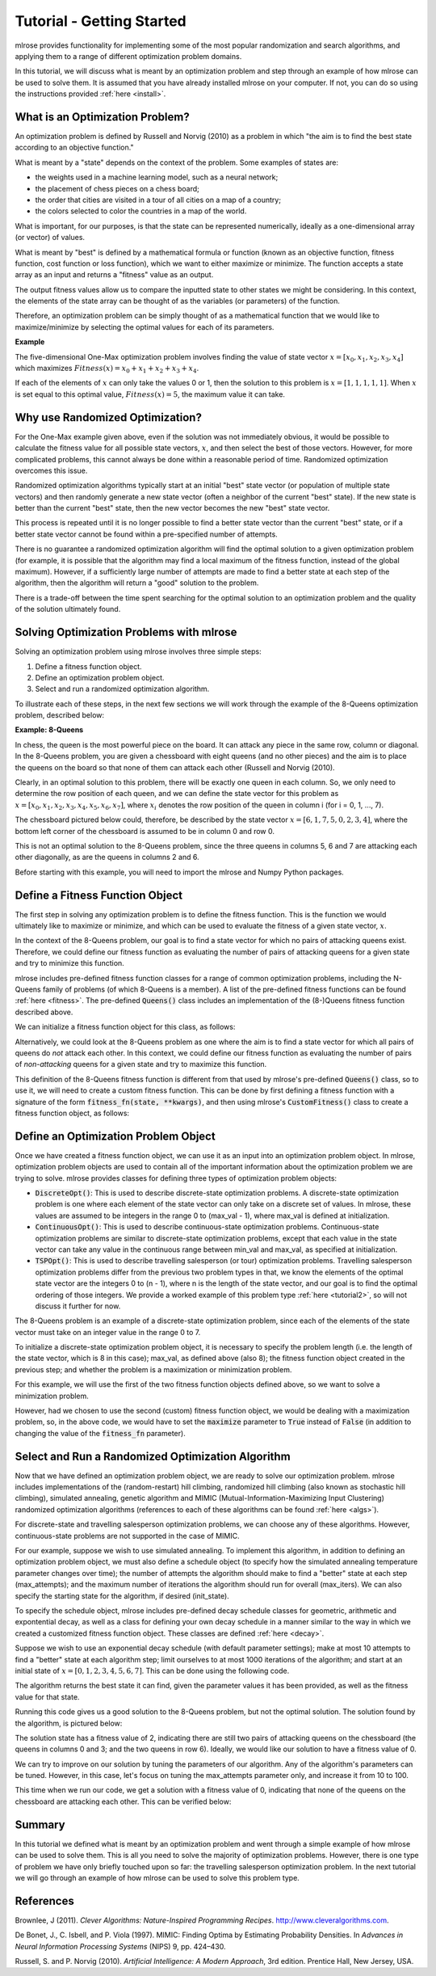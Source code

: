 Tutorial - Getting Started
==========================
mlrose provides functionality for implementing some of the most popular randomization and search algorithms, and applying them to a range of different optimization problem domains. 

In this tutorial, we will discuss what is meant by an optimization problem and step through an example of how mlrose can be used to solve them. It is assumed that you have already installed mlrose on your computer. If not, you can do so using the instructions provided :ref:`here <install>`.

What is an Optimization Problem?
--------------------------------
An optimization problem is defined by Russell and Norvig (2010) as a problem in which "the aim is to find the best state according to an objective function." 

What is meant by a "state" depends on the context of the problem. Some examples of states are:

* the weights used in a machine learning model, such as a neural network;
* the placement of chess pieces on a chess board;
* the order that cities are visited in a tour of all cities on a map of a country;
* the colors selected to color the countries in a map of the world.

What is important, for our purposes, is that the state can be represented numerically, ideally as a one-dimensional array (or vector) of values. 

What is meant by "best" is defined by a mathematical formula or function (known as an objective function, fitness function, cost function or loss function), which we want to either maximize or minimize. The function accepts a state array as an input and returns a "fitness" value as an output. 

The output fitness values allow us to compare the inputted state to other states we might be considering. In this context, the elements of the state array can be thought of as the variables (or parameters) of the function.

Therefore, an optimization problem can be simply thought of as a mathematical function that we would like to maximize/minimize by selecting the optimal values for each of its parameters.

**Example**

The five-dimensional One-Max optimization problem involves finding the value of state vector :math:`x = [x_{0}, x_{1}, x_{2}, x_{3}, x_{4}]` which maximizes :math:`Fitness(x) = x_{0} + x_{1} + x_{2} + x_{3} + x_{4}`. 

If each of the elements of :math:`x` can only take the values 0 or 1, then the solution to this problem is :math:`x = [1, 1, 1, 1, 1]`. When :math:`x` is set equal to this optimal value, :math:`Fitness(x) = 5`, the maximum value it can take.

Why use Randomized Optimization?
--------------------------------
For the One-Max example given above, even if the solution was not immediately obvious, it would be possible to calculate the fitness value for all possible state vectors, :math:`x`, and then select the best of those vectors. However, for more complicated problems, this cannot always be done within a reasonable period of time. Randomized optimization overcomes this issue. 

Randomized optimization algorithms typically start at an initial "best" state vector (or population of multiple state vectors) and then randomly generate a new state vector (often a neighbor of the current "best" state). If the new state is better than the current "best" state, then the new vector becomes the new "best" state vector.

This process is repeated until it is no longer possible to find a better state vector than the current "best" state, or if a better state vector cannot be found within a pre-specified number of attempts. 

There is no guarantee a randomized optimization algorithm will find the optimal solution to a given optimization problem (for example, it is possible that the algorithm may find a local maximum of the fitness function, instead of the global maximum). However, if a sufficiently large number of attempts are made to find a better state at each step of the algorithm, then the algorithm will return a "good" solution to the problem. 

There is a trade-off between the time spent searching for the optimal solution to an optimization problem and the quality of the solution ultimately found.

Solving Optimization Problems with mlrose
-----------------------------------------
Solving an optimization problem using mlrose involves three simple steps:

1. Define a fitness function object.
2. Define an optimization problem object.
3. Select and run a randomized optimization algorithm.

To illustrate each of these steps, in the next few sections we will work through the example of the 8-Queens optimization problem, described below:

**Example: 8-Queens**

In chess, the queen is the most powerful piece on the board. It can attack any piece in the same row, column or diagonal. In the 8-Queens problem, you are given a chessboard with eight queens (and no other pieces) and the aim is to place the queens on the board so that none of them can attack each other (Russell and Norvig (2010). 

Clearly, in an optimal solution to this problem, there will be exactly one queen in each column. So, we only need to determine the row position of each queen, and we can define the state vector for this problem as :math:`x = [x_{0}, x_{1}, x_{2}, x_{3}, x_{4}, x_{5}, x_{6}, x_{7}]`, where :math:`x_{i}` denotes the row position of the queen in column i (for i = 0, 1, ..., 7).

The chessboard pictured below could, therefore, be described by the state vector :math:`x = [6, 1, 7, 5, 0, 2, 3, 4]`, where the bottom left corner of the chessboard is assumed to be in column 0 and row 0. 

.. image:: pictures/chess1.JPG
   :width: 250px
   :height: 250px
   :alt: chessboard example 1
   :align: center

This is not an optimal solution to the 8-Queens problem, since the three queens in columns 5, 6 and 7 are attacking each other diagonally, as are the queens in columns 2 and 6.

Before starting with this example, you will need to import the mlrose and Numpy Python packages.

.. code-block:: python
	import mlrose
	import numpy as np
   
Define a Fitness Function Object
--------------------------------
The first step in solving any optimization problem is to define the fitness function. This is the function we would ultimately like to maximize or minimize, and which can be used to evaluate the fitness of a given state vector, :math:`x`.

In the context of the 8-Queens problem, our goal is to find a state vector for which no pairs of attacking queens exist. Therefore, we could define our fitness function as evaluating the number of pairs of attacking queens for a given state and try to minimize this function.

mlrose includes pre-defined fitness function classes for a range of common optimization problems, including the N-Queens family of problems (of which 8-Queens is a member). A list of the pre-defined fitness functions can be found :ref:`here <fitness>`. The pre-defined :code:`Queens()` class includes an implementation of the (8-)Queens fitness function described above.

We can initialize a fitness function object for this class, as follows:

.. code-block:: python
	fitness = mlrose.Queens()
	
Alternatively, we could look at the 8-Queens problem as one where the aim is to find a state vector for which all pairs of queens do *not* attack each other. In this context, we could define our fitness function as evaluating the number of pairs of *non-attacking* queens for a given state and try to maximize this function.

This definition of the 8-Queens fitness function is different from that used by mlrose's pre-defined :code:`Queens()` class, so to use it, we will need to create a custom fitness function. This can be done by first defining a fitness function with a signature of the form :code:`fitness_fn(state, **kwargs)`, and then using mlrose's :code:`CustomFitness()` class to create a fitness function object, as follows:

.. code-block:: python
   # Define alternative N-Queens fitness function for maximization problem
   def queens_max(state):
      # Initialize counter
	  fitness_cnt = 0
		
	     # For all pairs of queens
	     for i in range(len(state) - 1):
		    for j in range(i + 1, len(state)):
				
	           # Check for horizontal, diagonal-up and diagonal-down attacks
	           if (state[j] != state[i]) \
	               and (state[j] != state[i] + (j - i)) \
	               and (state[j] != state[i] - (j - i)):
					
	              # If no attacks, then increment counter
	              fitness_cnt += 1

	  return fitness_cnt
	
   # Initialize custom fitness function object
   fitness_cust = mlrose.CustomFitness(queens_max)

Define an Optimization Problem Object
-------------------------------------
Once we have created a fitness function object, we can use it as an input into an optimization problem object. In mlrose, optimization problem objects are used to contain all of the important information about the optimization problem we are trying to solve. mlrose provides classes for defining three types of optimization problem objects:

* :code:`DiscreteOpt()`: This is used to describe discrete-state optimization problems. A discrete-state optimization problem is one where each element of the state vector can only take on a discrete set of values. In mlrose, these values are assumed to be integers in the range 0 to (max_val - 1), where max_val is defined at initialization.

* :code:`ContinuousOpt()`: This is used to describe continuous-state optimization problems. Continuous-state optimization problems are similar to discrete-state optimization problems, except that each value in the state vector can take any value in the continuous range between min_val and max_val, as specified at initialization. 

* :code:`TSPOpt()`: This is used to describe travelling salesperson (or tour) optimization problems. Travelling salesperson optimization problems differ from the previous two problem types in that, we know the elements of the optimal state vector are the integers 0 to (n - 1), where n is the length of the state vector, and our goal is to find the optimal ordering of those integers. We provide a worked example of this problem type :ref:`here <tutorial2>`, so will not discuss it further for now.

The 8-Queens problem is an example of a discrete-state optimization problem, since each of the elements of the state vector must take on an integer value in the range 0 to 7. 

To initialize a discrete-state optimization problem object, it is necessary to specify the problem length (i.e. the length of the state vector, which is 8 in this case); max_val, as defined above (also 8); the fitness function object created in the previous step; and whether the problem is a maximization or minimization problem. 

For this example, we will use the first of the two fitness function objects defined above, so we want to solve a minimization problem. 

.. code-block:: python
	problem = mlrose.DiscreteOpt(length = 8, fitness_fn = fitness, maximize = False, max_val = 8)
	
However, had we chosen to use the second (custom) fitness function object, we would be dealing with a maximization problem, so, in the above code, we would have to set the :code:`maximize` parameter to :code:`True` instead of :code:`False` (in addition to changing the value of the :code:`fitness_fn` parameter).

Select and Run a Randomized Optimization Algorithm
--------------------------------------------------
Now that we have defined an optimization problem object, we are ready to solve our optimization problem. mlrose includes implementations of the (random-restart) hill climbing, randomized hill climbing (also known as stochastic hill climbing), simulated annealing, genetic algorithm and MIMIC (Mutual-Information-Maximizing Input Clustering) randomized optimization algorithms (references to each of these algorithms can be found :ref:`here <algs>`). 

For discrete-state and travelling salesperson optimization problems, we can choose any of these algorithms. However, continuous-state problems are not supported in the case of MIMIC.

For our example, suppose we wish to use simulated annealing. To implement this algorithm, in addition to defining an optimization problem object, we must also define a schedule object (to specify how the simulated annealing temperature parameter changes over time); the number of attempts the algorithm should make to find a "better" state at each step (max_attempts); and the maximum number of iterations the algorithm should run for overall (max_iters). We can also specify the starting state for the algorithm, if desired (init_state).

To specify the schedule object, mlrose includes pre-defined decay schedule classes for geometric, arithmetic and expontential decay, as well as a class for defining your own decay schedule in a manner similar to the way in which we created a customized fitness function object. These classes are defined :ref:`here <decay>`.

Suppose we wish to use an exponential decay schedule (with default parameter settings); make at most 10 attempts to find a "better" state at each algorithm step; limit ourselves to at most 1000 iterations of the algorithm; and start at an initial state of :math:`x = [0, 1, 2, 3, 4, 5, 6, 7]`. This can be done using the following code. 

The algorithm returns the best state it can find, given the parameter values it has been provided, as well as the fitness value for that state.

.. code-block:: python
   # Define decay schedule
   schedule = mlrose.ExpDecay()
   
   # Define initial state
   init_state = np.array([0, 1, 2, 3, 4, 5, 6, 7])

   # Solve problem using simulated annealing        
   best_state, best_fitness = mlrose.simulated_annealing(problem, schedule = schedule, 
                                                         max_attempts = 10, max_iters = 1000,
                                                         init_state = init_state, random_state = 1)
														 
   print(best_state)
   [6 4 7 3 6 2 5 1]
   
   print(best_fitness)
   2.0

Running this code gives us a good solution to the 8-Queens problem, but not the optimal solution. The solution found by the algorithm, is pictured below:

.. image:: pictures/chess2.JPG
   :width: 250px
   :height: 250px
   :alt: chessboard example 2
   :align: center

The solution state has a fitness value of 2, indicating there are still two pairs of attacking queens on the chessboard (the queens in columns 0 and 3; and the two queens in row 6). Ideally, we would like our solution to have a fitness value of 0.

We can try to improve on our solution by tuning the parameters of our algorithm. Any of the algorithm's parameters can be tuned. However, in this case, let's focus on tuning the max_attempts parameter only, and increase it from 10 to 100.

.. code-block:: python
   # Solve problem using simulated annealing
   best_state, best_fitness = mlrose.simulated_annealing(problem, schedule = schedule,
                                                         max_attempts = 100, max_iters = 1000,
                                                         init_state = init_state, random_state = 1)
														 
   print(best_state)
   [4 1 3 5 7 2 0 6]
   
   print(best_fitness)
   0.0

This time when we run our code, we get a solution with a fitness value of 0, indicating that none of the queens on the chessboard are attacking each other. This can be verified below:

.. image:: pictures/chess3.JPG
   :width: 250px
   :height: 250px
   :alt: chessboard example 3
   :align: center

Summary
-------
In this tutorial we defined what is meant by an optimization problem and went through a simple example of how mlrose can be used to solve them. This is all you need to solve the majority of optimization problems. However, there is one type of problem we have only briefly touched upon so far: the travelling salesperson optimization problem. In the next tutorial we will go through an example of how mlrose can be used to solve this problem type.

References
----------
Brownlee, J (2011). *Clever Algorithms: Nature-Inspired Programming Recipes*. `<http://www.cleveralgorithms.com>`_.

De Bonet, J., C. Isbell, and P. Viola (1997). MIMIC: Finding Optima by Estimating Probability Densities. In *Advances in Neural Information Processing Systems* (NIPS) 9, pp. 424–430.
	
Russell, S. and P. Norvig (2010). *Artificial Intelligence: A Modern Approach*, 3rd edition. Prentice Hall, New Jersey, USA.